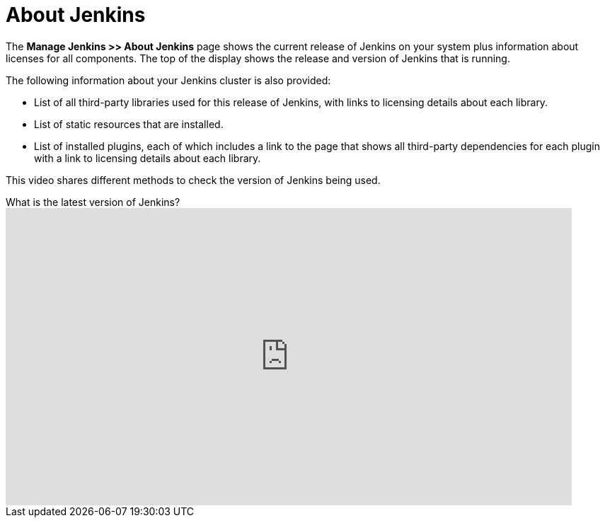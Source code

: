 = About Jenkins

The *Manage Jenkins >> About Jenkins* page shows
the current release of Jenkins on your system
plus information about licenses for all components.
The top of the display shows the release and version of Jenkins that is running.

The following information about your Jenkins cluster is also provided:

* List of all third-party libraries used for this release of Jenkins,
with links to licensing details about each library.
* List of static resources that are installed.
* List of installed plugins, each of which includes a link to the page
that shows all third-party dependencies for each plugin
with a link to licensing details about each library.

This video shares different methods to check the version of Jenkins being used.

.What is the latest version of Jenkins?
video::--uAoNOZtKo[youtube,width=800,height=420]
